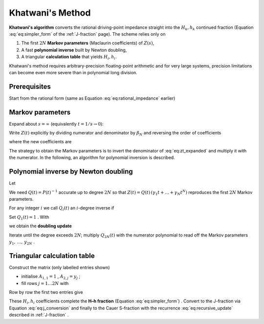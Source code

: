 .. _nid_khatwani:

Khatwani's Method
===================

**Khatwani's algorithm** converts the rational driving-point impedance
straight into the :math:`H_k,h_k` continued fraction (Equation :eq:`eq:simpler_form` of the
:ref:`J-fraction` page).  The scheme relies only on

1. The first :math:`2N` **Markov parameters** (Maclaurin coefficients) of
   :math:`Z(s)`,
2. A fast **polynomial inverse** built by Newton doubling,
3. A triangular **calculation table** that yields :math:`H_i, h_i`.

Khatwani's method requires arbitrary-precision floating-point arithmetic and for very large systems,
precision limitations can become even more severe than in polynomial long division.

Prerequisites
----------------

Start from the rational form (same as Equation :eq:`eq:rational_impedance` earlier)

.. math::
   :label: eq:khatwani_rational

   Z(s)=
   \frac{\alpha_0+\alpha_1s+\dots+\alpha_{N-1}s^{N-1}}
        {\beta_0+\beta_1s+\dots+\beta_{N-1}s^{N-1}+\beta_N s^{N}} .

Markov parameters
-------------------

Expand about :math:`s=\infty` (equivalently :math:`t=1/s\to 0`):

.. math::
   :label: eq:markov_expansion

   Z(s)=\sum_{i=1}^{\infty}\frac{y_i}{s^{\,i}}
        =\sum_{i=1}^{\infty}y_i t^{\,i} .

Write :math:`Z(t)` explicitly by dividing numerator and denominator by
:math:`\beta_N` and reversing the order of coefficients

.. math::
   :label: eq:zt_expanded

   \begin{aligned}
   Z(t)&=
   \frac{
     \gamma_1 t+\gamma_2 t^2+\dots+\gamma_{N-1}t^{N-1}+\gamma_N t^{N}}
        {1+\delta_1 t+\dots+\delta_{N-1}t^{N-1}+\delta_N t^{N}} ,
   \end{aligned}

where the new coefficients are

.. math::
   :label: eq:gamma_delta

   \gamma_i=\alpha_{N-i}/\beta_N ,
   \qquad
   \delta_i=\beta_{N-i}/\beta_N .


The strategy to obtain the Markov parameters is to invert the denominator of :eq:`eq:zt_expanded` and multiply
it with the numerator. In the following, an algorithm for polynomial inversion is described.

Polynomial inverse by Newton doubling
-------------------------------------

Let

.. math::
   :label: eq:poly_p

   P(t)=1+\delta_1 t+\dots+\delta_N t^N .

We need :math:`Q(t)=P(t)^{-1}` accurate up to degree :math:`2N` so that
:math:`Z(t)=Q(t)\,(\gamma_1 t+\dots+\gamma_N t^N)` reproduces the first
:math:`2N` Markov parameters.

For any integer :math:`i` we call
:math:`Q_i(t)` an :math:`i`-degree inverse if

.. math::
   :label: eq:i_degree_inverse

   P(t)\,Q_i(t)=1+\mathcal O\!\bigl(t^{\,i}\bigr) .

Set :math:`Q_1(t)=1` .  With

.. math::
   :label: eq:error_term

   E_i(t)=\frac{P(t)\,Q_i(t)-1}{t^{\,i}}

we obtain the **doubling update**

.. math::
   :label: eq:doubling_update

   \begin{aligned}
   Q_{2i}(t)&=Q_i(t)-t^{\,i}\,E_i(t)\,Q_i(t) ,\\
   E_{2i}(t)&=-\bigl[E_i(t)\bigr]^{2} .
   \end{aligned}

Iterate until the degree exceeds :math:`2N`; multiply
:math:`Q_{2N}(t)` with the numerator polynomial to read off the
Markov parameters :math:`y_1,\,\dots,\,y_{2N}` .

Triangular calculation table
----------------------------

Construct the matrix (only labelled entries shown)

.. math::
   :label: eq:triangular_matrix

   \begin{pmatrix}
     A_{1,1} \\[2pt]
     A_{2,1} & A_{2,2} & \dots & A_{2,j} & \dots & \dots & A_{2,2N}\\
     A_{3,1} & A_{3,2} & \dots & A_{3,j} & \dots  & A_{3,2N-2} &\\
     A_{4,1} & A_{4,2} & \dots & \dots & A_{4,2N-4} & & \\[-2pt]
     \vdots  & \vdots  & \vdots &  &  &  & \\
     A_{N+1,1}&A_{N+1,2}& & & & & \\
   \end{pmatrix}

* initialise :math:`A_{1,1}=1` , :math:`A_{2,j}=y_j` ;
* fill rows :math:`j = 1\ldots 2N` with

  .. math::
     :label: eq:fill_rows

     A_{i,j}=A_{i-2,j+2}-H_{i-2}\,A_{i-1,j+2}-h_{i-2}\,A_{i-1,j+1} .

Row by row the first two entries give

.. math::
   :label: eq:hi_hi_coefs

   H_i=\frac{A_{i,1}}{A_{i+1,1}} ,\qquad
   h_i=\frac{A_{i,2}-H_i\,A_{i+1,2}}{A_{i+1,1}} ,
   \qquad i=1,\dots,N .

These :math:`H_i , h_i` coefficients complete the **H–h fraction**
(Equation :eq:`eq:simpler_form`) .  Convert to the J-fraction via Equation :eq:`eq:j_conversion` and finally
to the Cauer S-fraction with the recurrence :eq:`eq:recursive_update` described in
:ref:`J-fraction` .
